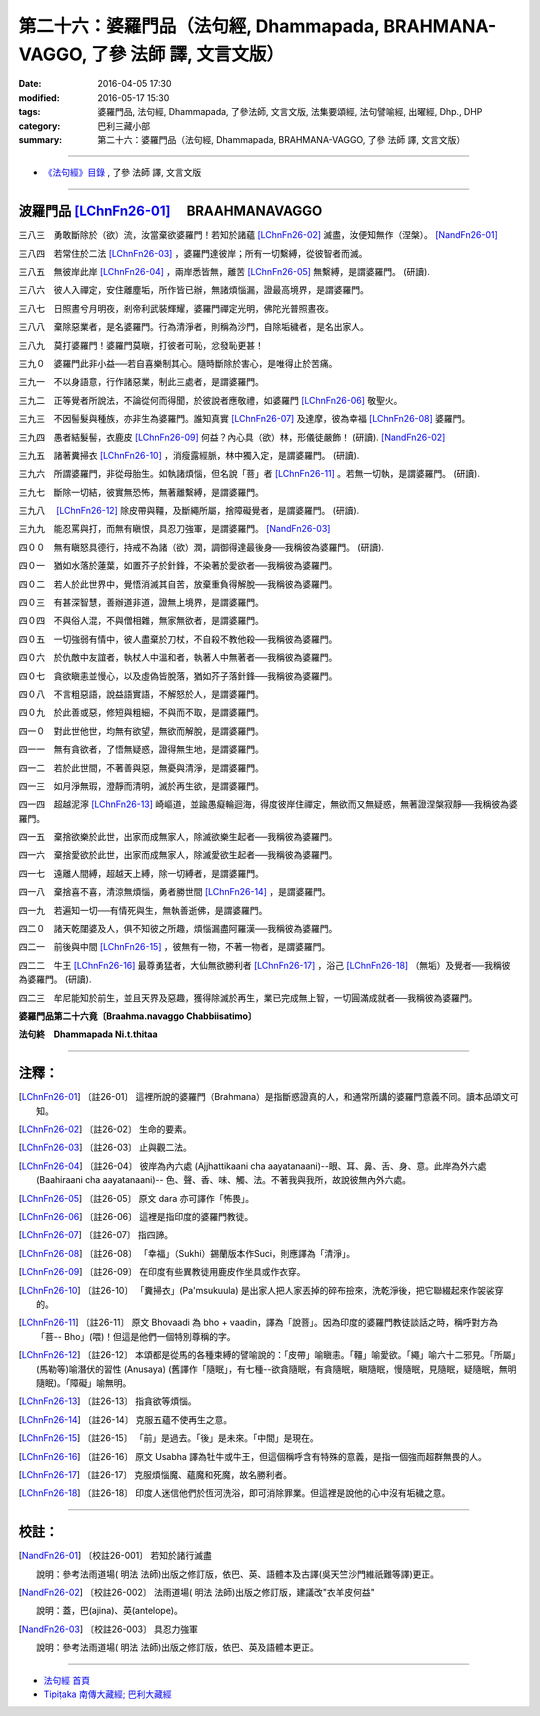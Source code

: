 ================================================================================
第二十六：婆羅門品（法句經, Dhammapada, BRAHMANA-VAGGO, 了參 法師 譯, 文言文版）
================================================================================

:date: 2016-04-05 17:30
:modified: 2016-05-17 15:30
:tags: 婆羅門品, 法句經, Dhammapada, 了參法師, 文言文版, 法集要頌經, 法句譬喻經, 出曜經, Dhp., DHP 
:category: 巴利三藏小部
:summary: 第二十六：婆羅門品（法句經, Dhammapada, BRAHMANA-VAGGO, 了參 法師 譯, 文言文版）

~~~~~~~~~~~~~~~~~~~~~~~~~~~~~~~~~~

- `《法句經》目錄 <{filename}dhp-Ven-L-C%zh.rst>`__ , 了參 法師 譯, 文言文版

~~~~~~~~~~~~~~~~~~~~~~~~~~~~~~~~~~

.. _BRAHMANA:

波羅門品 [LChnFn26-01]_ 　BRAAHMANAVAGGO
-----------------------------------------

三八三　勇敢斷除於（欲）流，汝當棄欲婆羅門！若知於諸蘊 [LChnFn26-02]_ 滅盡，汝便知無作（涅槃）。 [NandFn26-01]_

三八四　若常住於二法 [LChnFn26-03]_ ，婆羅門達彼岸；所有一切繫縛，從彼智者而滅。

三八五　無彼岸此岸 [LChnFn26-04]_ ，兩岸悉皆無，離苦 [LChnFn26-05]_ 無繫縛，是謂婆羅門。 (研讀).

三八六　彼人入禪定，安住離塵垢，所作皆已辦，無諸煩惱漏，證最高境界，是謂婆羅門。

三八七　日照晝兮月明夜，剎帝利武裝輝耀，婆羅門禪定光明，佛陀光普照晝夜。

三八八　棄除惡業者，是名婆羅門。行為清淨者，則稱為沙門，自除垢穢者，是名出家人。

三八九　莫打婆羅門！婆羅門莫瞋，打彼者可恥，忿發恥更甚！

三九０　婆羅門此非小益──若自喜樂制其心。隨時斷除於害心，是唯得止於苦痛。

三九一　不以身語意，行作諸惡業，制此三處者，是謂婆羅門。

三九二　正等覺者所說法，不論從何而得聞，於彼說者應敬禮，如婆羅門 [LChnFn26-06]_ 敬聖火。

三九三　不因髻髮與種族，亦非生為婆羅門。誰知真實 [LChnFn26-07]_ 及達摩，彼為幸福 [LChnFn26-08]_ 婆羅門。

三九四　愚者結髮髻，衣鹿皮 [LChnFn26-09]_ 何益？內心具（欲）林，形儀徒嚴飾！ (研讀).  [NandFn26-02]_

三九五　諸著糞掃衣 [LChnFn26-10]_ ，消瘦露經脈，林中獨入定，是謂婆羅門。 (研讀).

三九六　所謂婆羅門，非從母胎生。如執諸煩惱，但名說「菩」者 [LChnFn26-11]_ 。若無一切執，是謂婆羅門。 (研讀).

三九七　斷除一切結，彼實無恐怖，無著離繫縛，是謂婆羅門。

三九八　 [LChnFn26-12]_ 除皮帶與韁，及斷繩所屬，捨障礙覺者，是謂婆羅門。 (研讀).

三九九　能忍罵與打，而無有瞋恨，具忍刀強軍，是謂婆羅門。 [NandFn26-03]_

四００　無有瞋怒具德行，持戒不為諸（欲）潤，調御得達最後身──我稱彼為婆羅門。 (研讀).

四０一　猶如水落於蓮葉，如置芥子於針鋒，不染著於愛欲者──我稱彼為婆羅門。

四０二　若人於此世界中，覺悟消滅其自苦，放棄重負得解脫──我稱彼為婆羅門。

四０三　有甚深智慧，善辦道非道，證無上境界，是謂婆羅門。

四０四　不與俗人混，不與僧相雜，無家無欲者，是謂婆羅門。

四０五　一切強弱有情中，彼人盡棄於刀杖，不自殺不教他殺──我稱彼為婆羅門。

四０六　於仇敵中友誼者，執杖人中溫和者，執著人中無著者──我稱彼為婆羅門。

四０七　貪欲瞋恚並慢心，以及虛偽皆脫落，猶如芥子落針鋒──我稱彼為婆羅門。

四０八　不言粗惡語，說益語實語，不解怒於人，是謂婆羅門。

四０九　於此善或惡，修短與粗細，不與而不取，是謂婆羅門。

四一０　對此世他世，均無有欲望，無欲而解脫，是謂婆羅門。

四一一　無有貪欲者，了悟無疑惑，證得無生地，是謂婆羅門。

四一二　若於此世間，不著善與惡，無憂與清淨，是謂婆羅門。

四一三　如月淨無瑕，澄靜而清明，滅於再生欲，是謂婆羅門。

四一四　超越泥濘 [LChnFn26-13]_ 崎嶇道，並踰愚癡輪迴海，得度彼岸住禪定，無欲而又無疑惑，無著證涅槃寂靜──我稱彼為婆羅門。

四一五　棄捨欲樂於此世，出家而成無家人，除滅欲樂生起者──我稱彼為婆羅門。

四一六　棄捨愛欲於此世，出家而成無家人，除滅愛欲生起者──我稱彼為婆羅門。

四一七　遠離人間縛，超越天上縛，除一切縛者，是謂婆羅門。

四一八　棄捨喜不喜，清涼無煩惱，勇者勝世間 [LChnFn26-14]_ ，是謂婆羅門。

四一九　若遍知一切──有情死與生，無執善逝佛，是謂婆羅門。

四二０　諸天乾闥婆及人，俱不知彼之所趣，煩惱漏盡阿羅漢──我稱彼為婆羅門。

四二一　前後與中間 [LChnFn26-15]_ ，彼無有一物，不著一物者，是謂婆羅門。

四二二　牛王 [LChnFn26-16]_ 最尊勇猛者，大仙無欲勝利者 [LChnFn26-17]_ ，浴己 [LChnFn26-18]_ （無垢）及覺者──我稱彼為婆羅門。 (研讀).

四二三　牟尼能知於前生，並且天界及惡趣，獲得除滅於再生，業已完成無上智，一切圓滿成就者──我稱彼為婆羅門。

**婆羅門品第二十六竟〔Braahma.navaggo Chabbiisatimo〕**

**法句終　Dhammapada Ni.t.thitaa**

~~~~~~~~~~~~~~~~

注釋：
------

.. [LChnFn26-01] 〔註26-01〕  這裡所說的婆羅門（Brahmana）是指斷惑證真的人，和通常所講的婆羅門意義不同。讀本品頌文可知。

.. [LChnFn26-02] 〔註26-02〕  生命的要素。

.. [LChnFn26-03] 〔註26-03〕  止與觀二法。

.. [LChnFn26-04] 〔註26-04〕  彼岸為內六處 (Ajjhattikaani cha aayatanaani)--眼、耳、鼻、舌、身、意。此岸為外六處 (Baahiraani cha aayatanaani)-- 色、聲、香、味、觸、法。不著我與我所，故說彼無內外六處。

.. [LChnFn26-05] 〔註26-05〕  原文 dara 亦可譯作「怖畏」。

.. [LChnFn26-06] 〔註26-06〕  這裡是指印度的婆羅門教徒。

.. [LChnFn26-07] 〔註26-07〕  指四諦。

.. [LChnFn26-08] 〔註26-08〕  「幸福」（Sukhi）錫蘭版本作Suci，則應譯為「清淨」。

.. [LChnFn26-09] 〔註26-09〕  在印度有些異教徒用鹿皮作坐具或作衣穿。

.. [LChnFn26-10] 〔註26-10〕  「糞掃衣」(Pa'msukuula) 是出家人把人家丟掉的碎布撿來，洗乾淨後，把它聯綴起來作袈裟穿的。

.. [LChnFn26-11] 〔註26-11〕  原文 Bhovaadi 為 bho + vaadin，譯為「說菩」。因為印度的婆羅門教徒談話之時，稱呼對方為「菩-- Bho」(喂)！但這是他們一個特別尊稱的字。

.. [LChnFn26-12] 〔註26-12〕  本頌都是從馬的各種束縛的譬喻說的：「皮帶」喻瞋恚。「韁」喻愛欲。「繩」喻六十二邪見。「所屬」(馬勒等)喻潛伏的習性 (Anusaya) (舊譯作「隨眠」，有七種--欲貪隨眠，有貪隨眠，瞋隨眠，慢隨眠，見隨眠，疑隨眠，無明隨眠)。「障礙」喻無明。

.. [LChnFn26-13] 〔註26-13〕  指貪欲等煩惱。

.. [LChnFn26-14] 〔註26-14〕  克服五蘊不使再生之意。

.. [LChnFn26-15] 〔註26-15〕  「前」是過去。「後」是未來。「中間」是現在。

.. [LChnFn26-16] 〔註26-16〕  原文 Usabha 譯為牡牛或牛王，但這個稱呼含有特殊的意義，是指一個強而超群無畏的人。

.. [LChnFn26-17] 〔註26-17〕  克服煩惱魔、蘊魔和死魔，故名勝利者。

.. [LChnFn26-18] 〔註26-18〕  印度人迷信他們於恆河洗浴，即可消除罪業。但這裡是說他的心中沒有垢穢之意。

~~~~~~~~~~~~~~~~~~~~~~~~~~~~~~~~

校註：
------

.. [NandFn26-01] 〔校註26-001〕 若知於諸行滅盡

                     說明：參考法雨道場( 明法 法師)出版之修訂版，依巴、英、語體本及古譯(吳天竺沙門維祇難等譯)更正。

.. [NandFn26-02] 〔校註26-002〕 法雨道場( 明法 法師)出版之修訂版，建議改"衣羊皮何益"

                     說明：蓋，巴(ajina)、英(antelope)。

.. [NandFn26-03] 〔校註26-003〕 具忍力強軍

                     說明：參考法雨道場( 明法 法師)出版之修訂版，依巴、英及語體本更正。

~~~~~~~~~~~~~~~~~~~~~~~~~~~~~~~~~~

- `法句經 首頁 <{filename}../dhp%zh.rst>`__

- `Tipiṭaka 南傳大藏經; 巴利大藏經 <{filename}/articles/tipitaka/tipitaka%zh.rst>`__
